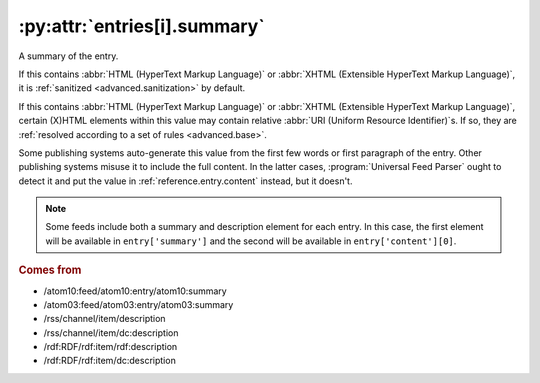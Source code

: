 .. _reference.entry.summary:

:py:attr:`entries[i].summary`
=============================

A summary of the entry.

If this contains :abbr:`HTML (HyperText Markup Language)` or :abbr:`XHTML
(Extensible HyperText Markup Language)`, it is :ref:`sanitized
<advanced.sanitization>` by default.

If this contains :abbr:`HTML (HyperText Markup Language)` or :abbr:`XHTML
(Extensible HyperText Markup Language)`, certain (X)HTML elements within this
value may contain relative :abbr:`URI (Uniform Resource Identifier)`\s.  If so,
they are :ref:`resolved according to a set of rules <advanced.base>`.

Some publishing systems auto-generate this value from the first few words or
first paragraph of the entry.  Other publishing systems misuse it to include
the full content.  In the latter cases, :program:`Universal Feed Parser` ought
to detect it and put the value in :ref:`reference.entry.content` instead, but
it doesn't.


.. note::

    Some feeds include both a summary and description element for each entry.  In
    this case, the first element will be available in ``entry['summary']`` and the
    second will be available in ``entry['content'][0]``.


.. rubric:: Comes from

* /atom10:feed/atom10:entry/atom10:summary
* /atom03:feed/atom03:entry/atom03:summary
* /rss/channel/item/description
* /rss/channel/item/dc:description
* /rdf:RDF/rdf:item/rdf:description
* /rdf:RDF/rdf:item/dc:description


.. seealso::

    * :ref:`reference.entry.summary_detail`
